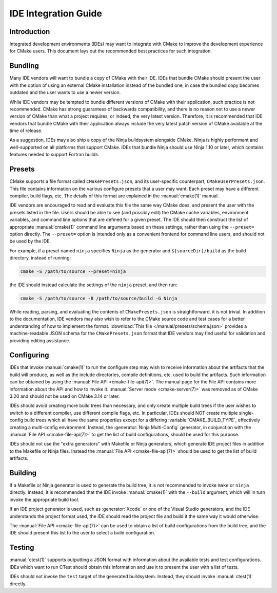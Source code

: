 IDE Integration Guide
*********************

.. only:: html

  .. contents::

Introduction
============

Integrated development environments (IDEs) may want to integrate with CMake to
improve the development experience for CMake users. This document lays out the
recommended best practices for such integration.

Bundling
========

Many IDE vendors will want to bundle a copy of CMake with their IDE. IDEs that
bundle CMake should present the user with the option of using an external CMake
installation instead of the bundled one, in case the bundled copy becomes
outdated and the user wants to use a newer version.

While IDE vendors may be tempted to bundle different versions of CMake with
their application, such practice is not recommended. CMake has strong
guarantees of backwards compatibility, and there is no reason not to use a
newer version of CMake than what a project requires, or indeed, the very latest
version. Therefore, it is recommended that IDE vendors that bundle CMake with
their application always include the very latest patch version of CMake
available at the time of release.

As a suggestion, IDEs may also ship a copy of the Ninja buildsystem alongside
CMake. Ninja is highly performant and well-supported on all platforms that
support CMake. IDEs that bundle Ninja should use Ninja 1.10 or later, which
contains features needed to support Fortran builds.

Presets
=======

CMake supports a file format called ``CMakePresets.json``, and its
user-specific counterpart, ``CMakeUserPresets.json``. This file contains
information on the various configure presets that a user may want. Each preset
may have a different compiler, build flags, etc. The details of this format are
explained in the :manual:`cmake(1)` manual.

IDE vendors are encouraged to read and evaluate this file the same way CMake
does, and present the user with the presets listed in the file. Users should be
able to see (and possibly edit) the CMake cache variables, environment
variables, and command line options that are defined for a given preset. The
IDE should then construct the list of appropriate :manual:`cmake(1)` command
line arguments based on these settings, rather than using the ``--preset=``
option directly. The ``--preset=`` option is intended only as a convenient
frontend for command line users, and should not be used by the IDE.

For example, if a preset named ``ninja`` specifies ``Ninja`` as the generator
and ``${sourceDir}/build`` as the build directory, instead of running:

.. code-block:: console

  cmake -S /path/to/source --preset=ninja

the IDE should instead calculate the settings of the ``ninja`` preset, and then
run:

.. code-block:: console

  cmake -S /path/to/source -B /path/to/source/build -G Ninja

While reading, parsing, and evaluating the contents of ``CMakePresets.json`` is
straightforward, it is not trivial. In addition to the documentation, IDE
vendors may also wish to refer to the CMake source code and test cases for a
better understanding of how to implement the format.
:download:`This file </manual/presets/schema.json>` provides a machine-readable
JSON schema for the ``CMakePresets.json`` format that IDE vendors may find
useful for validation and providing editing assistance.

Configuring
===========

IDEs that invoke :manual:`cmake(1)` to run the configure step may wish to
receive information about the artifacts that the build will produce, as well
as the include directories, compile definitions, etc. used to build the
artifacts. Such information can be obtained by using the
:manual:`File API <cmake-file-api(7)>`. The manual page for the File API
contains more information about the API and how to invoke it.
:manual:`Server mode <cmake-server(7)>` was removed as of CMake 3.20 and
should not be used on CMake 3.14 or later.

IDEs should avoid creating more build trees than necessary, and only create
multiple build trees if the user wishes to switch to a different compiler,
use different compile flags, etc. In particular, IDEs should NOT create
multiple single-config build trees which all have the same properties except
for a differing :variable:`CMAKE_BUILD_TYPE`, effectively creating a
multi-config environment. Instead, the :generator:`Ninja Multi-Config`
generator, in conjunction with the :manual:`File API <cmake-file-api(7)>` to
get the list of build configurations, should be used for this purpose.

IDEs should not use the "extra generators" with Makefile or Ninja generators,
which generate IDE project files in addition to the Makefile or Ninja files.
Instead the :manual:`File API <cmake-file-api(7)>` should be used to get the
list of build artifacts.

Building
========

If a Makefile or Ninja generator is used to generate the build tree, it is not
recommended to invoke ``make`` or ``ninja`` directly. Instead, it is
recommended that the IDE invoke :manual:`cmake(1)` with the ``--build``
argument, which will in turn invoke the appropriate build tool.

If an IDE project generator is used, such as :generator:`Xcode` or one of the
Visual Studio generators, and the IDE understands the project format used, the
IDE should read the project file and build it the same way it would otherwise.

The :manual:`File API <cmake-file-api(7)>` can be used to obtain a list of
build configurations from the build tree, and the IDE should present this list
to the user to select a build configuration.

Testing
=======

:manual:`ctest(1)` supports outputting a JSON format with information about the
available tests and test configurations. IDEs which want to run CTest should
obtain this information and use it to present the user with a list of tests.

IDEs should not invoke the ``test`` target of the generated buildsystem.
Instead, they should invoke :manual:`ctest(1)` directly.
